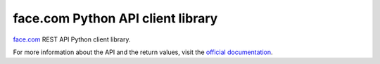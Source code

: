 face.com Python API client library
==================================

face.com_ REST API Python client library.

For more information about the API and the return values, visit the `official documentation`_.

.. _face.com: http://developers.face.com/
.. _official documentation: http://developers.face.com/docs/api/